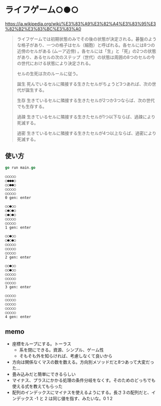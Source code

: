 * ライフゲーム○●○

https://ja.wikipedia.org/wiki/%E3%83%A9%E3%82%A4%E3%83%95%E3%82%B2%E3%83%BC%E3%83%A0

#+begin_quote
ライフゲームでは初期状態のみでその後の状態が決定される。碁盤のような格子があり、一つの格子はセル（細胞）と呼ばれる。各セルには8つの近傍のセルがある (ムーア近傍) 。各セルには「生」と「死」の2つの状態があり、あるセルの次のステップ（世代）の状態は周囲の8つのセルの今の世代における状態により決定される。

セルの生死は次のルールに従う。

誕生
死んでいるセルに隣接する生きたセルがちょうど3つあれば、次の世代が誕生する。

生存
生きているセルに隣接する生きたセルが2つか3つならば、次の世代でも生存する。

過疎
生きているセルに隣接する生きたセルが1つ以下ならば、過疎により死滅する。

過密
生きているセルに隣接する生きたセルが4つ以上ならば、過密により死滅する。
#+end_quote

** 使い方
#+begin_src go
go run main.go
#+end_src

#+begin_src
○○○○○
○●●●○
○○●●○
○○○○○
○○○○○
0 gen: enter

○○●○○
○●○●○
○●○●○
○○○○○
○○○○○
1 gen: enter

○○●○○
○●○●○
○○○○○
○○○○○
○○○○○
2 gen: enter

○○●○○
○○●○○
○○○○○
○○○○○
○○○○○
3 gen: enter

○○○○○
○○○○○
○○○○○
○○○○○
○○○○○
4 gen: enter
#+end_src
** memo

- 座標をループにする。トーラス
  - 系を閉にできる。資源、シンプル、ゲーム性
  - そもそも外を知らければ、考慮しなくて良いから
- 方向は関係なくマスの数を数える。方向別メソッドだと8つあって大変だった…
- 畳み込みだと簡単にできるらしい
- マイナス、プラスにかかる処理の条件分岐をなくす。そのためのどっちでも使える式を教えてもらった
- 配列のインデックスにマイナスを使えるようにする。長さ３の配列だと、インデックス -1 と 2 は同じ値を指す、みたいな。0 1 2
